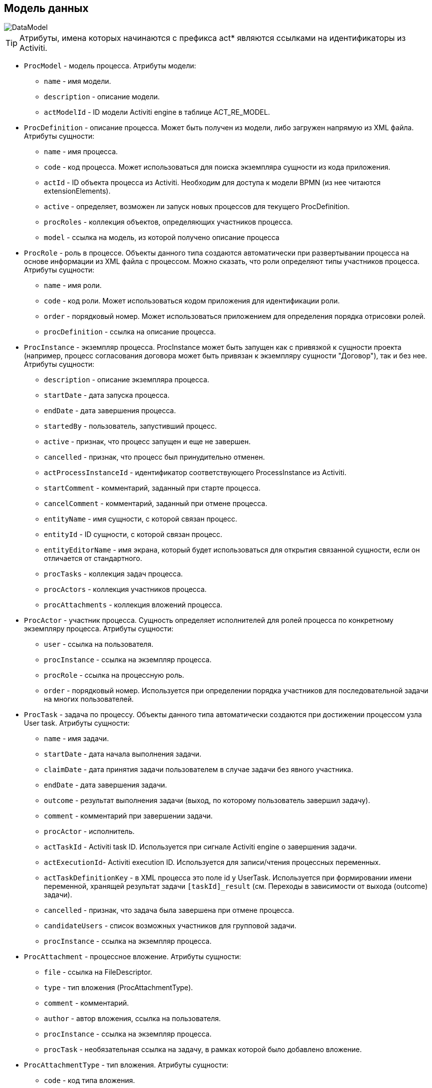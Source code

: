 [[datamodel]]
== Модель данных

image::DataModel.png[align="center"]

[TIP]
====
Атрибуты, имена которых начинаются с префикса act* являются ссылками на идентификаторы из Activiti.
====

[[ProcModel]]
* `ProcModel` - модель процесса. Атрибуты модели:
**  `name` - имя модели.
**  `description` - описание модели.
**  `actModelId` - ID модели Activiti engine в таблице ACT_RE_MODEL.

[[ProcDefinition]]
* `ProcDefinition` - описание процесса. Может быть получен из модели, либо загружен напрямую из XML файла. Атрибуты сущности:
** `name` - имя процесса.
** `code` - код процесса. Может использоваться для поиска экземпляра сущности из кода приложения.
** `actId` - ID объекта процесса из Activiti. Необходим для доступа к модели BPMN (из нее читаются extensionElements).
** `active` - определяет, возможен ли запуск новых процессов для текущего ProcDefinition.
** `procRoles` - коллекция объектов, определяющих участников процесса.
** `model` - ссылка на модель, из которой получено описание процесса

[[ProcRole]]
* `ProcRole` - роль в процессе. Объекты данного типа создаются автоматически при развертывании процесса на основе информации из XML файла с процессом. Можно сказать, что роли определяют типы участников процесса. Атрибуты сущности:
** `name` - имя роли.
** `code` - код роли. Может использоваться кодом приложения для идентификации роли.
** `order` - порядковый номер. Может использоваться приложением для определения порядка отрисовки ролей.
** `procDefinition` - ссылка на описание процесса.

[[ProcInstance]]
* `ProcInstance` - экземпляр процесса. ProcInstance может быть запущен как с привязкой к сущности проекта (например, процесс согласования договора может быть привязан к экземпляру сущности "Договор"), так и без нее.  Атрибуты сущности:
** `description` - описание экземпляра процесса.
** `startDate` - дата запуска процесса.
** `endDate` - дата завершения процесса.
** `startedBy` - пользователь, запустивший процесс.
** `active` - признак, что процесс запущен и еще не завершен.
** `cancelled` - признак, что процесс был принудительно отменен.
** `actProcessInstanceId` - идентификатор соответствующего ProcessInstance из Activiti.
** `startComment` - комментарий, заданный при старте процесса.
** `cancelComment` - комментарий, заданный при отмене процесса.
** `entityName` - имя сущности, с которой связан процесс.
** `entityId` - ID сущности, с которой связан процесс.
** `entityEditorName` - имя экрана, который будет использоваться для открытия связанной сущности, если он отличается от стандартного.
** `procTasks` - коллекция задач процесса.
** `procActors` - коллекция участников процесса.
** `procAttachments` - коллекция вложений процесса.

[[ProcActor]]
* `ProcActor` - участник процесса. Сущность определяет исполнителей для ролей процесса по конкретному экземпляру процесса.  Атрибуты сущности:
** `user` - ссылка на пользователя.
** `procInstance` - ссылка на экземпляр процесса.
** `procRole` - ссылка на процессную роль.
** `order` - порядковый номер. Используется при определении порядка участников для последовательной задачи на многих пользователей.

[[ProcTask]]
* `ProcTask` - задача по процессу. Объекты данного типа автоматически создаются при достижении процессом узла User task. Атрибуты сущности:
** `name` - имя задачи.
** `startDate` - дата начала выполнения задачи.
** `claimDate` - дата принятия задачи пользователем в случае задачи без явного участника.
** `endDate` - дата завершения задачи.
** `outcome` - результат выполнения задачи (выход, по которому пользователь завершил задачу).
** `comment` - комментарий при завершении задачи.
** `procActor` - исполнитель.
** `actTaskId` - Activiti task ID. Используется при сигнале Activiti engine о завершения задачи.
** `actExecutionId`- Activiti execution ID. Используется для записи/чтения процессных переменных.
** `actTaskDefinitionKey` - в XML процесса это поле id у UserTask. Используется при формировании имени переменной, хранящей результат задачи `[taskId]_result` (см. Переходы в зависимости от выхода (outcome) задачи).
** `cancelled` - признак, что задача была завершена при отмене процесса.
** `candidateUsers` - список возможных участников для групповой задачи.
** `procInstance` - ссылка на экземпляр процесса.

[[ProcAttachment]]
* `ProcAttachment` - процессное вложение. Атрибуты сущности:
** `file` - ссылка на FileDescriptor.
** `type` - тип вложения (ProcAttachmentType).
** `comment` - комментарий.
** `author` - автор вложения, ссылка на пользователя.
** `procInstance` - ссылка на экземпляр процесса.
** `procTask` - необязательная ссылка на задачу, в рамках которой было добавлено вложение.
* `ProcAttachmentType` - тип вложения. Атрибуты сущности:
** `code` - код типа вложения.
** `name` - имя типа вложения.